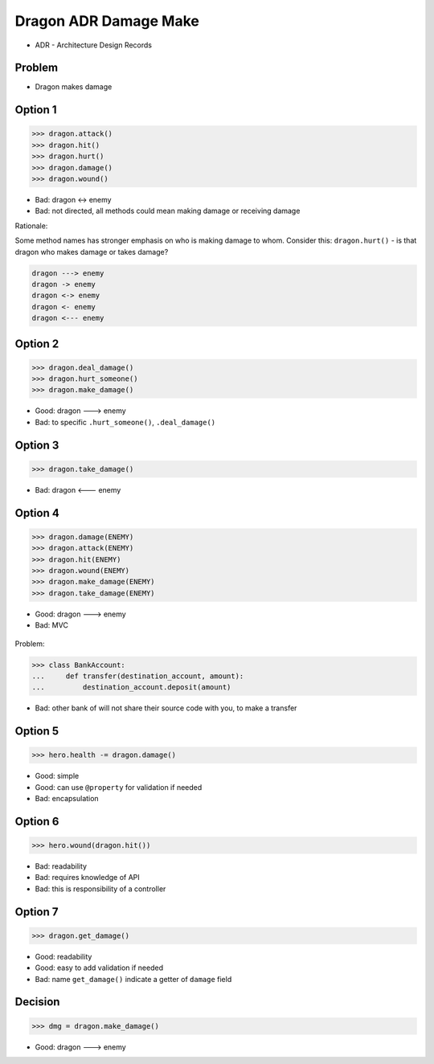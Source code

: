 .. testsetup::

    # doctest: +SKIP_FILE


Dragon ADR Damage Make
======================
* ADR - Architecture Design Records


Problem
-------
* Dragon makes damage


Option 1
--------
>>> dragon.attack()
>>> dragon.hit()
>>> dragon.hurt()
>>> dragon.damage()
>>> dragon.wound()

* Bad: dragon <-> enemy
* Bad: not directed, all methods could mean making damage or receiving damage

Rationale:

Some method names has stronger emphasis on who is making damage to whom.
Consider this: ``dragon.hurt()`` - is that dragon who makes damage or takes
damage?

.. code-block:: text

    dragon ---> enemy
    dragon -> enemy
    dragon <-> enemy
    dragon <- enemy
    dragon <--- enemy


Option 2
--------
>>> dragon.deal_damage()
>>> dragon.hurt_someone()
>>> dragon.make_damage()

* Good: dragon ---> enemy
* Bad: to specific ``.hurt_someone()``, ``.deal_damage()``


Option 3
--------
>>> dragon.take_damage()

* Bad: dragon <--- enemy


Option 4
--------
>>> dragon.damage(ENEMY)
>>> dragon.attack(ENEMY)
>>> dragon.hit(ENEMY)
>>> dragon.wound(ENEMY)
>>> dragon.make_damage(ENEMY)
>>> dragon.take_damage(ENEMY)

* Good: dragon ---> enemy
* Bad: MVC

.. figure:: img/dragon-firkraag-01.jpg
.. figure:: img/oop-architecture-mvc.png
.. figure:: img/oop-architecture-mvc-example.png

Problem:

>>> class BankAccount:
...     def transfer(destination_account, amount):
...         destination_account.deposit(amount)

* Bad: other bank of will not share their source code with you, to make a transfer


Option 5
--------
>>> hero.health -= dragon.damage()

* Good: simple
* Good: can use ``@property`` for validation if needed
* Bad: encapsulation


Option 6
--------
>>> hero.wound(dragon.hit())

* Bad: readability
* Bad: requires knowledge of API
* Bad: this is responsibility of a controller


Option 7
--------
>>> dragon.get_damage()

* Good: readability
* Good: easy to add validation if needed
* Bad: name ``get_damage()`` indicate a getter of ``damage`` field


Decision
--------
>>> dmg = dragon.make_damage()

* Good: dragon ---> enemy
